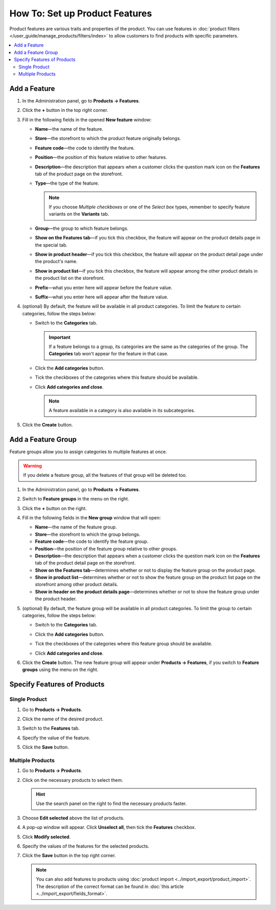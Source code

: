 *******************************
How To: Set up Product Features
*******************************

Product features are various traits and properties of the product. You can use features in :doc:`product filters </user_guide/manage_products/filters/index>` to allow customers to find products with specific parameters.

.. image:: img/feature_on_the_storefront.png
    :align: center
    :alt: Product features appear on the separate tab on the product page.

.. contents::
    :backlinks: none
    :local: 
    :depth: 2

=============
Add a Feature
=============

#. In the Administration panel, go to **Products → Features**.

#. Click the **+** button in the top right corner.

#. Fill in the following fields in the opened **New feature** window:

   .. image:: img/features.png
        :align: center
        :alt: When you add a feature, a pop-up window appears. You can configure the properties of the feature there.

   * **Name**—the name of the feature.

   * **Store**—the storefront to which the product feature originally belongs.

   * **Feature code**—the code to identify the feature.

   * **Position**—the position of this feature relative to other features.

   * **Description**—the description that appears when a customer clicks the question mark icon on the **Features** tab of the product page on the storefront.

   * **Type**—the type of the feature.

     .. note::

          If you choose *Multiple checkboxes* or one of the *Select box* types, remember to specify feature variants on the **Variants** tab.      

   * **Group**—the group to which feature belongs.

   * **Show on the Features tab**—if you tick this checkbox, the feature will appear on the product details page in the special tab.

   * **Show in product header**—if you tick this checkbox, the feature will appear on the product detail page under the product's name.

   * **Show in product list**—if you tick this checkbox, the feature will appear among the other product details in the product list on the storefront.
 
   * **Prefix**—what you enter here will appear before the feature value.

   * **Suffix**—what you enter here will appear after the feature value.

#. (optional) By default, the feature will be available in all product categories. To limit the feature to certain categories, follow the steps below:

   * Switch to the **Categories** tab.

     .. important::

         If a feature belongs to a group, its categories are the same as the categories of the group. The **Categories** tab won't appear for the feature in that case.

   * Click the **Add categories** button.

   * Tick the checkboxes of the categories where this feature should be available.

   .. image:: img/feature_categories.png
        :align: center
        :alt: You can limit a feature to certain categories.

   * Click **Add categories and close**.

     .. note::

         A feature available in a category is also available in its subcategories.

5. Click the **Create** button.

===================
Add a Feature Group
===================

Feature groups allow you to assign categories to multiple features at once.

.. warning::

    If you delete a feature group, all the features of that group will be deleted too.  

#. In the Administration panel, go to **Products → Features**.

#. Switch to **Feature groups** in the menu on the right.

#. Click the **+** button on the right.

#. Fill in the following fields in the **New group** window that will open:

   .. image:: img/feature_group2.png
        :align: center
        :alt: Configure the properties of the feature group.

   * **Name**—the name of the feature group.

   * **Store**—the storefront to which the group belongs.

   * **Feature code**—the code to identify the feature group.

   * **Position**—the position of the feature group relative to other groups.

   * **Description**—the description that appears when a customer clicks the question mark icon on the **Features** tab of the product detail page on the storefront.

   * **Show on the Features tab**—determines whether or not to display the feature group on the product page.

   * **Show in product list**—determines whether or not to show the feature group on the product list page on the storefront among other product details.

   * **Show in header on the product details page**—determines whether or not to show the feature group under the product header.

#. (optional) By default, the feature group will be available in all product categories. To limit the group to certain categories, follow the steps below:

   * Switch to the **Categories** tab.

     .. image:: img/feature_group1.png
         :align: center
         :alt: The categories of the feature group.

   * Click the **Add categories** button. 

   * Tick the checkboxes of the categories where this feature group should be available.

   * Click **Add categories and close**.
    
#. Click the **Create** button. The new feature group will appear under **Products → Features**, if you switch to **Feature groups** using the menu on the right.

   .. image:: img/feature_group_list.png
       :align: center
       :alt: Go to Products → Features and use the menu on the right to view feature groups.

============================
Specify Features of Products
============================

--------------
Single Product
--------------

#. Go to **Products → Products**. 

#. Click the name of the desired product.

#. Switch to the **Features** tab.

#. Specify the value of the feature.

#. Click the **Save** button.

   .. image:: img/feature_to_product.png
        :align: center
        :alt: The Features tab allows you to edit the features of the product.

-----------------
Multiple Products
-----------------

#. Go to **Products → Products**.

#. Click on the necessary products to select them.

   .. hint::

       Use the search panel on the right to find the necessary products faster.

#. Choose **Edit selected** above the list of products.

   .. image:: /user_guide/manage_products/products/img/catalog_75.png
        :align: center
        :alt: Use CS-Cart bulk editing tools to specify features for multiple products at once.

#. A pop-up window will appear. Click **Unselect all**, then tick the **Features** checkbox.

#. Click **Modify selected**.

#. Specify the values of the features for the selected products.

#. Click the **Save** button in the top right corner.

   .. note::

       You can also add features to products using :doc:`product import <../import_export/product_import>`. The description of the correct format can be found in :doc:`this article <../import_export/fields_format>`.
